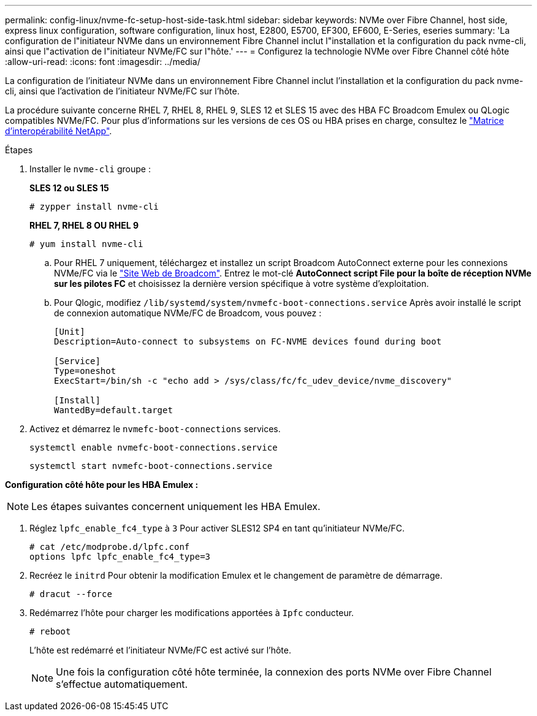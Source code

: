 ---
permalink: config-linux/nvme-fc-setup-host-side-task.html 
sidebar: sidebar 
keywords: NVMe over Fibre Channel, host side, express linux configuration, software configuration, linux host, E2800, E5700, EF300, EF600, E-Series, eseries 
summary: 'La configuration de l"initiateur NVMe dans un environnement Fibre Channel inclut l"installation et la configuration du pack nvme-cli, ainsi que l"activation de l"initiateur NVMe/FC sur l"hôte.' 
---
= Configurez la technologie NVMe over Fibre Channel côté hôte
:allow-uri-read: 
:icons: font
:imagesdir: ../media/


[role="lead"]
La configuration de l'initiateur NVMe dans un environnement Fibre Channel inclut l'installation et la configuration du pack nvme-cli, ainsi que l'activation de l'initiateur NVMe/FC sur l'hôte.

La procédure suivante concerne RHEL 7, RHEL 8, RHEL 9, SLES 12 et SLES 15 avec des HBA FC Broadcom Emulex ou QLogic compatibles NVMe/FC. Pour plus d’informations sur les versions de ces OS ou HBA prises en charge, consultez le https://mysupport.netapp.com/matrix["Matrice d'interopérabilité NetApp"^].

.Étapes
. Installer le `nvme-cli` groupe :
+
*SLES 12 ou SLES 15*

+
[listing]
----

# zypper install nvme-cli
----
+
*RHEL 7, RHEL 8 OU RHEL 9*

+
[listing]
----

# yum install nvme-cli
----
+
.. Pour RHEL 7 uniquement, téléchargez et installez un script Broadcom AutoConnect externe pour les connexions NVMe/FC via le https://www.broadcom.com/support/download-search["Site Web de Broadcom"^]. Entrez le mot-clé *AutoConnect script File pour la boîte de réception NVMe sur les pilotes FC* et choisissez la dernière version spécifique à votre système d'exploitation.
.. Pour Qlogic, modifiez `/lib/systemd/system/nvmefc-boot-connections.service` Après avoir installé le script de connexion automatique NVMe/FC de Broadcom, vous pouvez :
+
[listing]
----
[Unit]
Description=Auto-connect to subsystems on FC-NVME devices found during boot

[Service]
Type=oneshot
ExecStart=/bin/sh -c "echo add > /sys/class/fc/fc_udev_device/nvme_discovery"

[Install]
WantedBy=default.target
----


. Activez et démarrez le `nvmefc-boot-connections` services.
+
[listing]
----
systemctl enable nvmefc-boot-connections.service
----
+
[listing]
----
systemctl start nvmefc-boot-connections.service
----


*Configuration côté hôte pour les HBA Emulex :*


NOTE: Les étapes suivantes concernent uniquement les HBA Emulex.

. Réglez `lpfc_enable_fc4_type` à `3` Pour activer SLES12 SP4 en tant qu'initiateur NVMe/FC.
+
[listing]
----
# cat /etc/modprobe.d/lpfc.conf
options lpfc lpfc_enable_fc4_type=3
----
. Recréez le `initrd` Pour obtenir la modification Emulex et le changement de paramètre de démarrage.
+
[listing]
----
# dracut --force
----
. Redémarrez l'hôte pour charger les modifications apportées à `Ipfc` conducteur.
+
[listing]
----
# reboot
----
+
L'hôte est redémarré et l'initiateur NVMe/FC est activé sur l'hôte.

+

NOTE: Une fois la configuration côté hôte terminée, la connexion des ports NVMe over Fibre Channel s'effectue automatiquement.


